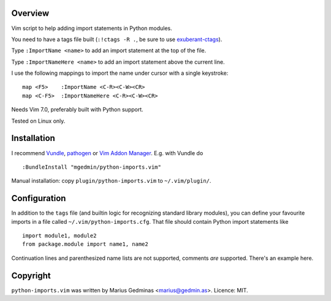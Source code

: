 Overview
--------
Vim script to help adding import statements in Python modules.

You need to have a tags file built (``:!ctags -R .``, be sure to use
`exuberant-ctags <http://ctags.sourceforge.net/>`_).

Type ``:ImportName <name>`` to add an import statement at the top of the file.

Type ``:ImportNameHere <name>`` to add an import statement above the current
line.

I use the following mappings to import the name under cursor with a single
keystroke::

  map <F5>    :ImportName <C-R><C-W><CR>
  map <C-F5>  :ImportNameHere <C-R><C-W><CR>

Needs Vim 7.0, preferably built with Python support.

Tested on Linux only.


Installation
------------

I recommend `Vundle <https://github.com/gmarik/vundle>`_, `pathogen
<https://github.com/tpope/vim-pathogen>`_ or `Vim Addon Manager
<https://github.com/MarcWeber/vim-addon-manager>`_.  E.g. with Vundle do ::

  :BundleInstall "mgedmin/python-imports.vim"

Manual installation: copy ``plugin/python-imports.vim`` to ``~/.vim/plugin/``.


Configuration
-------------

In addition to the ``tags`` file (and builtin logic for recognizing standard
library modules), you can define your favourite imports in a file called
``~/.vim/python-imports.cfg``.  That file should contain Python import
statements like ::

   import module1, module2
   from package.module import name1, name2

Continuation lines and parenthesized name lists are not supported, comments
*are* supported.  There's an example here.


Copyright
---------

``python-imports.vim`` was written by Marius Gedminas <marius@gedmin.as>.
Licence: MIT.
